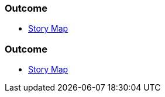// (c) nextnormal.academy UG (haftungsbeschränkt) (https://nextnormal.academy)
// ====================================================


// tag::DE[]
=== Outcome

- link:https://manual.advancedproductowner.com/story-map/[Story Map]

// end::DE[]

// tag::EN[]
=== Outcome

- link:https://manual.advancedproductowner.com/story-map/[Story Map]

// end::EN[]
